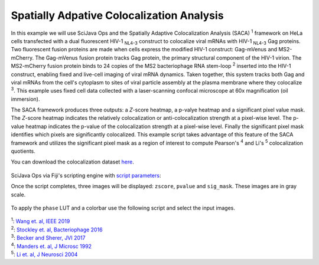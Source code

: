 ==========================================
Spatially Adpative Colocalization Analysis
==========================================

In this example we will use SciJava Ops and the Spatially Adaptive Colocalization Analysis (SACA) :sup:`1` framework on
HeLa cells transfected with a dual fluorescent HIV-1 :sub:`NL4-3` construct to colocalize viral mRNAs with
HIV-1 :sub:`NL4-3` Gag proteins. Two fluorescent fusion proteins are made when cells express the modified
HIV-1 construct: Gag-mVenus and MS2-mCherry. The Gag-mVenus fusion protein tracks Gag protein, the primary structural component of the HIV-1 virion.
The MS2-mCherry fusion protein binds to 24 copies of the MS2 bacteriophage RNA stem-loop :sup:`2` inserted into the HIV-1 construct, enabling
fixed and live-cell imaging of viral mRNA dynamics. Taken together, this system tracks both Gag and viral mRNAs from the cell's cytoplasm
to sites of viral particle assembly at the plasma membrane where they colocalize :sup:`3`. This example uses fixed cell data
collected with a laser-scanning confocal microscope at 60x magnification (oil immersion).

The SACA framework produces three outputs: a *Z*-score heatmap, a p-valye heatmap and a significant pixel value mask. The *Z*-score heatmap
indicates the relatively colocalization or anti-colocalization strength at a pixel-wise level. The p-value heatmap indicates the p-value
of the colocalization strength at a pixel-wise level. Finally the significant pixel mask identifies which pixels are significantly colocalized. This
example script takes advantage of this feature of the SACA framework and utilizes the significant pixel mask as a region of interest to compute
Pearson's :sup:`4` and Li's :sup:`5` colocalization quotients.

You can download the colocalization dataset `here`_.

.. figure:: https://media.imagej.net/scijava-ops/1.0.0/saca_input.png

SciJava Ops via Fiji's scripting engine with `script parameters`_:

.. tabs::

   .. code-tab:: scijava-groovy

        #@ OpEnvironment ops
        #@ ConvertService cs
        #@ Img input
        #@output zscore
        #@output pvalue
        #@output sig_mask
        
        import net.imglib2.type.logic.BitType
        import net.imglib2.roi.labeling.ImgLabeling
        import net.imglib2.roi.labeling.LabelRegions
        import net.imglib2.roi.Regions
        
        // split input image into channels
        channels = []
        input.dimensionsAsLongArray()[2].times { i ->
        	channels.add(ops.op("transform.hyperSliceView").input(input, 2, i).apply())
        }
        
        // create SACA Z-score heatmap
        zscore = ops.op("coloc.saca.heatmapZScore").input(channels[0], channels[1]).apply()
        
        // create SACA p-value heatmap
        pvalue = ops.op("coloc.saca.heatmapPValue").input(zscore).apply()
        
        // create SACA significant pixel mask
        sig_mask = ops.op("create.img").input(channels[0], new BitType()).apply()
        ops.op("coloc.saca.sigMask").input(zscore).output(sig_mask).compute()
        
        // convert SACA sig mask into labeling and run
        // Pearson's and Li's colocalization quotients
        labeling = cs.convert(sig_mask, ImgLabeling)
        regs = new LabelRegions(labeling)
        coloc_region = regs.getLabelRegion(1)
        subsample_1 = Regions.sample(coloc_region, channels[0])
        subsample_2 = Regions.sample(coloc_region, channels[1])
        pearsons = ops.op("coloc.pearsons").input(subsample_1, subsample_2).apply()
        li = ops.op("coloc.icq").input(subsample_1, subsample_2).apply()
        
        // print Pearson's and Li's results
        print("pearsons: " + pearsons + "\nli: " + li)

   .. code-tab:: python
        
        #@ OpEnvironment ops
        #@ ConvertService cs
        #@ Img input
        #@output zscore
        #@output pvalue
        #@output sig_mask
        
        from net.imglib2.type.logic import BitType
        from net.imglib2.roi.labeling import ImgLabeling, LabelRegions
        from net.imglib2.roi import Regions
        
        # split input image into channels
        channels = []
        for i in range(input.dimensionsAsLongArray()[2]):
            channels.append(ops.op("transform.hyperSliceView").input(input, 2, i).apply())
        
        # create SACA Z-score heatmap
        zscore = ops.op("coloc.saca.heatmapZScore").input(channels[0], channels[1]).apply()
        
        # create SACA p-value heatmap
        pvalue = ops.op("coloc.saca.heatmapPValue").input(zscore).apply()
        
        # create SACA significant pixel mask
        sig_mask = ops.op("create.img").input(channels[0], BitType()).apply()
        ops.op("coloc.saca.sigMask").input(zscore).output(sig_mask).compute()
        
        # convert SACA sig mask into labeling and run
        # Pearson's and Li's colocalization quotients
        labeling = cs.convert(sig_mask, ImgLabeling)
        regs = LabelRegions(labeling)
        coloc_region = regs.getLabelRegion(1)
        subsample_1 = Regions.sample(coloc_region, channels[0])
        subsample_2 = Regions.sample(coloc_region, channels[1])
        pearsons = ops.op("coloc.pearsons").input(subsample_1, subsample_2).apply()
        li = ops.op("coloc.icq").input(subsample_1, subsample_2).apply()
        
        # print Pearson's and Li's results
        print("pearsons: " + str(pearsons))
        print("li: " + str(li))

Once the script completes, three images will be displayed: ``zscore``, ``pvalue`` and ``sig_mask``.
These images are in gray scale.

.. figure:: https://media.imagej.net/scijava-ops/1.0.0/saca_output_gray.png

To apply the ``phase`` LUT and a colorbar use the following script and select the input images.

.. tabs::

   .. code-tab:: scijava-groovy

        #@ ImagePlus zscore_imp (label="Z-score heatmap")
        #@ ImagePlus pvalue_imp (label="p-value heatmap")
        
        import ij.IJ
        
        // apply phase LUT to input images
        IJ.run(zscore_imp, "phase", "")
        IJ.run(pvalue_imp, "phase", "")
        
        // apply color bar to images
        IJ.run(zscore_imp, "Calibration Bar...", "location=[Upper Right] fill=White label=Black number=5 decimal=2 font=12 zoom=1.3 overlay")
        IJ.run(pvalue_imp, "Calibration Bar...", "location=[Upper Right] fill=White label=Black number=5 decimal=2 font=12 zoom=1.3 overlay")

   .. code-tab:: python

        #@ ImagePlus zscore_imp (label="Z-score heatmap")
        #@ ImagePlus pvalue_imp (label="p-value heatmap")
        
        from ij import IJ
        
        # apply phase LUT to input images
        IJ.run(zscore_imp, "phase", "")
        IJ.run(pvalue_imp, "phase", "")
        
        # apply color bar to images
        IJ.run(zscore_imp, "Calibration Bar...", "location=[Upper Right] fill=White label=Black number=5 decimal=2 font=12 zoom=1.3 overlay")
        IJ.run(pvalue_imp, "Calibration Bar...", "location=[Upper Right] fill=White label=Black number=5 decimal=2 font=12 zoom=1.3 overlay")

.. figure:: https://media.imagej.net/scijava-ops/1.0.0/saca_output_color.png


| :sup:`1`: `Wang et. al, IEEE 2019`_
| :sup:`2`: `Stockley et. al, Bacteriophage 2016`_
| :sup:`3`: `Becker and Sherer, JVI 2017`_
| :sup:`4`: `Manders et. al, J Microsc 1992`_
| :sup:`5`: `Li et. al, J Neurosci 2004`_

.. _`Manders et. al, J Microsc 1992`: https://pubmed.ncbi.nlm.nih.gov/33930978/
.. _`Li et. al, J Neurosci 2004`: https://pubmed.ncbi.nlm.nih.gov/15102922/
.. _`Becker and Sherer, JVI 2017`: https://pubmed.ncbi.nlm.nih.gov/28053097/
.. _`Wang et. al, IEEE 2019`: https://ieeexplore.ieee.org/abstract/document/8681436
.. _`Stockley et. al, Bacteriophage 2016`: https://pubmed.ncbi.nlm.nih.gov/27144089/
.. _`here`: https://media.imagej.net/scijava-ops/1.0.0/hela_hiv_gag_ms2_mcherry.tif
.. _`script parameters`: https://imagej.net/scripting/parameters
